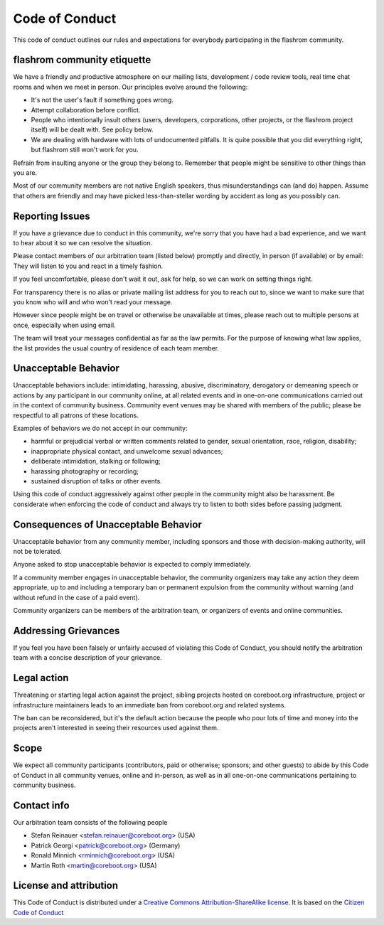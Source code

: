 ===============
Code of Conduct
===============

This code of conduct outlines our rules and expectations for everybody
participating in the flashrom community.

flashrom community etiquette
============================

We have a friendly and productive atmosphere on our mailing lists,
development / code review tools, real time chat rooms and when we meet in
person. Our principles evolve around the following:

* It's not the user's fault if something goes wrong.
* Attempt collaboration before conflict.
* People who intentionally insult others (users, developers, corporations,
  other projects, or the flashrom project itself) will be dealt with. See
  policy below.
* We are dealing with hardware with lots of undocumented pitfalls. It is quite
  possible that you did everything right, but flashrom still won't work for you.

Refrain from insulting anyone or the group they belong to. Remember that
people might be sensitive to other things than you are.

Most of our community members are not native English speakers, thus
misunderstandings can (and do) happen. Assume that others are friendly
and may have picked less-than-stellar wording by accident as long as
you possibly can.

Reporting Issues
================

If you have a grievance due to conduct in this community, we're sorry
that you have had a bad experience, and we want to hear about it so
we can resolve the situation.

Please contact members of our arbitration team (listed below) promptly
and directly, in person (if available) or by email: They will listen
to you and react in a timely fashion.

If you feel uncomfortable, please don't wait it out, ask for help,
so we can work on setting things right.

For transparency there is no alias or private mailing list address for
you to reach out to, since we want to make sure that you know who will
and who won't read your message.

However since people might be on travel or otherwise be unavailable
at times, please reach out to multiple persons at once, especially
when using email.

The team will treat your messages confidential as far as the law permits.
For the purpose of knowing what law applies, the list provides the usual
country of residence of each team member.

Unacceptable Behavior
=====================

Unacceptable behaviors include: intimidating, harassing, abusive,
discriminatory, derogatory or demeaning speech or actions by any
participant in our community online, at all related events and in
one-on-one communications carried out in the context of community
business. Community event venues may be shared with members of the public;
please be respectful to all patrons of these locations.

Examples of behaviors we do not accept in our community:

* harmful or prejudicial verbal or written comments related to gender,
  sexual orientation, race, religion, disability;
* inappropriate physical contact, and unwelcome sexual advances;
* deliberate intimidation, stalking or following;
* harassing photography or recording;
* sustained disruption of talks or other events.

Using this code of conduct aggressively against other people in the
community might also be harassment. Be considerate when enforcing the code
of conduct and always try to listen to both sides before passing judgment.

Consequences of Unacceptable Behavior
=====================================

Unacceptable behavior from any community member, including sponsors and
those with decision-making authority, will not be tolerated.

Anyone asked to stop unacceptable behavior is expected to comply
immediately.

If a community member engages in unacceptable behavior, the community
organizers may take any action they deem appropriate, up to and including
a temporary ban or permanent expulsion from the community without warning
(and without refund in the case of a paid event).

Community organizers can be members of the arbitration team, or organizers
of events and online communities.

Addressing Grievances
=====================

If you feel you have been falsely or unfairly accused of violating this
Code of Conduct, you should notify the arbitration team with a concise
description of your grievance.

Legal action
============

Threatening or starting legal action against the project, sibling
projects hosted on coreboot.org infrastructure, project or infrastructure
maintainers leads to an immediate ban from coreboot.org and related
systems.

The ban can be reconsidered, but it's the default action because the
people who pour lots of time and money into the projects aren't interested
in seeing their resources used against them.

Scope
==========

We expect all community participants (contributors, paid or otherwise;
sponsors; and other guests) to abide by this Code of Conduct in all
community venues, online and in-person, as well as in all one-on-one
communications pertaining to community business.

Contact info
============

Our arbitration team consists of the following people

* Stefan Reinauer <stefan.reinauer@coreboot.org> (USA)
* Patrick Georgi <patrick@coreboot.org> (Germany)
* Ronald Minnich <rminnich@coreboot.org> (USA)
* Martin Roth <martin@coreboot.org> (USA)

License and attribution
=======================

This Code of Conduct is distributed under
a `Creative Commons Attribution-ShareAlike
license <http://creativecommons.org/licenses/by-sa/3.0/>`_.  It is based
on the `Citizen Code of Conduct <https://web.archive.org/web/20200330154000/http://citizencodeofconduct.org/>`_
